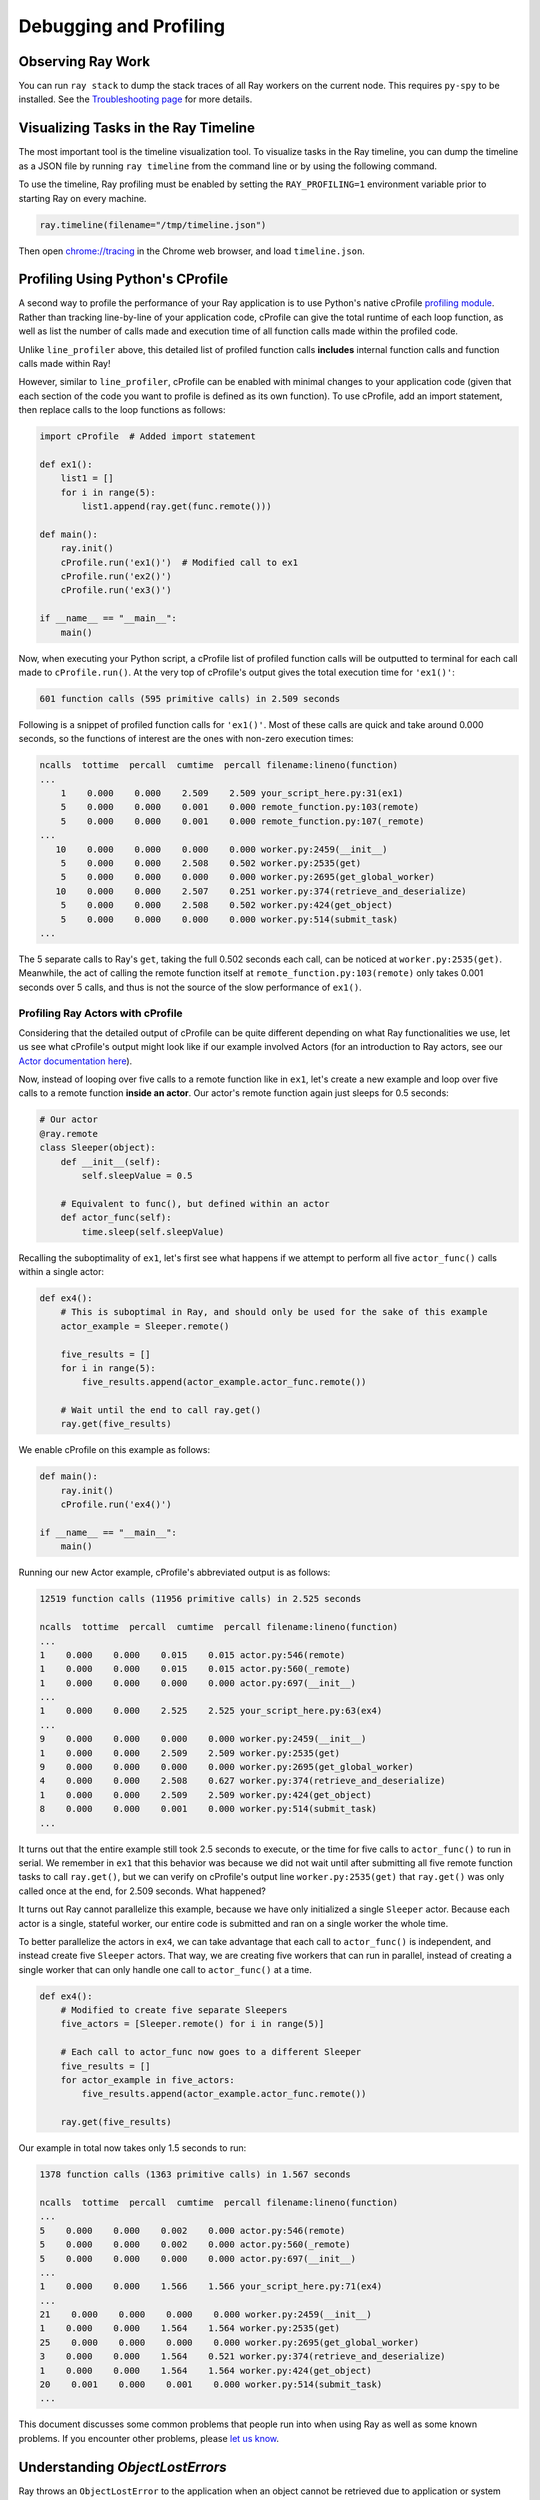Debugging and Profiling
=======================

Observing Ray Work
------------------

You can run ``ray stack`` to dump the stack traces of all Ray workers on
the current node. This requires ``py-spy`` to be installed. See the `Troubleshooting page <troubleshooting.html>`_ for more details.

Visualizing Tasks in the Ray Timeline
-------------------------------------

The most important tool is the timeline visualization tool. To visualize tasks
in the Ray timeline, you can dump the timeline as a JSON file by running ``ray
timeline`` from the command line or by using the following command.

To use the timeline, Ray profiling must be enabled by setting the
``RAY_PROFILING=1`` environment variable prior to starting Ray on every machine.

.. code-block:: python

  ray.timeline(filename="/tmp/timeline.json")

Then open `chrome://tracing`_ in the Chrome web browser, and load
``timeline.json``.

.. _`chrome://tracing`: chrome://tracing


Profiling Using Python's CProfile
---------------------------------

A second way to profile the performance of your Ray application is to
use Python's native cProfile `profiling module`_. Rather than tracking
line-by-line of your application code, cProfile can give the total runtime
of each loop function, as well as list the number of calls made and
execution time of all function calls made within the profiled code.

.. _`profiling module`: https://docs.python.org/3/library/profile.html#module-cProfile

Unlike ``line_profiler`` above, this detailed list of profiled function calls
**includes** internal function calls and function calls made within Ray!

However, similar to ``line_profiler``, cProfile can be enabled with minimal
changes to your application code (given that each section of the code you want
to profile is defined as its own function). To use cProfile, add an import
statement, then replace calls to the loop functions as follows:

.. code-block:: python

  import cProfile  # Added import statement

  def ex1():
      list1 = []
      for i in range(5):
          list1.append(ray.get(func.remote()))

  def main():
      ray.init()
      cProfile.run('ex1()')  # Modified call to ex1
      cProfile.run('ex2()')
      cProfile.run('ex3()')

  if __name__ == "__main__":
      main()

Now, when executing your Python script, a cProfile list of profiled function
calls will be outputted to terminal for each call made to ``cProfile.run()``.
At the very top of cProfile's output gives the total execution time for
``'ex1()'``:

.. code-block:: bash

  601 function calls (595 primitive calls) in 2.509 seconds

Following is a snippet of profiled function calls for ``'ex1()'``. Most of
these calls are quick and take around 0.000 seconds, so the functions of
interest are the ones with non-zero execution times:

.. code-block:: bash

  ncalls  tottime  percall  cumtime  percall filename:lineno(function)
  ...
      1    0.000    0.000    2.509    2.509 your_script_here.py:31(ex1)
      5    0.000    0.000    0.001    0.000 remote_function.py:103(remote)
      5    0.000    0.000    0.001    0.000 remote_function.py:107(_remote)
  ...
     10    0.000    0.000    0.000    0.000 worker.py:2459(__init__)
      5    0.000    0.000    2.508    0.502 worker.py:2535(get)
      5    0.000    0.000    0.000    0.000 worker.py:2695(get_global_worker)
     10    0.000    0.000    2.507    0.251 worker.py:374(retrieve_and_deserialize)
      5    0.000    0.000    2.508    0.502 worker.py:424(get_object)
      5    0.000    0.000    0.000    0.000 worker.py:514(submit_task)
  ...

The 5 separate calls to Ray's ``get``, taking the full 0.502 seconds each call,
can be noticed at ``worker.py:2535(get)``. Meanwhile, the act of calling the
remote function itself at ``remote_function.py:103(remote)`` only takes 0.001
seconds over 5 calls, and thus is not the source of the slow performance of
``ex1()``.


Profiling Ray Actors with cProfile
~~~~~~~~~~~~~~~~~~~~~~~~~~~~~~~~~~

Considering that the detailed output of cProfile can be quite different depending
on what Ray functionalities we use, let us see what cProfile's output might look
like if our example involved Actors (for an introduction to Ray actors, see our
`Actor documentation here`_).

.. _`Actor documentation here`: http://docs.ray.io/en/master/actors.html

Now, instead of looping over five calls to a remote function like in ``ex1``,
let's create a new example and loop over five calls to a remote function
**inside an actor**. Our actor's remote function again just sleeps for 0.5
seconds:

.. code-block:: python

  # Our actor
  @ray.remote
  class Sleeper(object):
      def __init__(self):
          self.sleepValue = 0.5

      # Equivalent to func(), but defined within an actor
      def actor_func(self):
          time.sleep(self.sleepValue)

Recalling the suboptimality of ``ex1``, let's first see what happens if we
attempt to perform all five ``actor_func()`` calls within a single actor:

.. code-block:: python

  def ex4():
      # This is suboptimal in Ray, and should only be used for the sake of this example
      actor_example = Sleeper.remote()

      five_results = []
      for i in range(5):
          five_results.append(actor_example.actor_func.remote())

      # Wait until the end to call ray.get()
      ray.get(five_results)

We enable cProfile on this example as follows:

.. code-block:: python

  def main():
      ray.init()
      cProfile.run('ex4()')

  if __name__ == "__main__":
      main()

Running our new Actor example, cProfile's abbreviated output is as follows:

.. code-block:: bash

  12519 function calls (11956 primitive calls) in 2.525 seconds

  ncalls  tottime  percall  cumtime  percall filename:lineno(function)
  ...
  1    0.000    0.000    0.015    0.015 actor.py:546(remote)
  1    0.000    0.000    0.015    0.015 actor.py:560(_remote)
  1    0.000    0.000    0.000    0.000 actor.py:697(__init__)
  ...
  1    0.000    0.000    2.525    2.525 your_script_here.py:63(ex4)
  ...
  9    0.000    0.000    0.000    0.000 worker.py:2459(__init__)
  1    0.000    0.000    2.509    2.509 worker.py:2535(get)
  9    0.000    0.000    0.000    0.000 worker.py:2695(get_global_worker)
  4    0.000    0.000    2.508    0.627 worker.py:374(retrieve_and_deserialize)
  1    0.000    0.000    2.509    2.509 worker.py:424(get_object)
  8    0.000    0.000    0.001    0.000 worker.py:514(submit_task)
  ...

It turns out that the entire example still took 2.5 seconds to execute, or the
time for five calls to ``actor_func()`` to run in serial. We remember in ``ex1``
that this behavior was because we did not wait until after submitting all five
remote function tasks to call ``ray.get()``, but we can verify on cProfile's
output line ``worker.py:2535(get)`` that ``ray.get()`` was only called once at
the end, for 2.509 seconds. What happened?

It turns out Ray cannot parallelize this example, because we have only
initialized a single ``Sleeper`` actor. Because each actor is a single,
stateful worker, our entire code is submitted and ran on a single worker the
whole time.

To better parallelize the actors in ``ex4``, we can take advantage
that each call to ``actor_func()`` is independent, and instead
create five ``Sleeper`` actors. That way, we are creating five workers
that can run in parallel, instead of creating a single worker that
can only handle one call to ``actor_func()`` at a time.

.. code-block:: python

  def ex4():
      # Modified to create five separate Sleepers
      five_actors = [Sleeper.remote() for i in range(5)]

      # Each call to actor_func now goes to a different Sleeper
      five_results = []
      for actor_example in five_actors:
          five_results.append(actor_example.actor_func.remote())

      ray.get(five_results)

Our example in total now takes only 1.5 seconds to run:

.. code-block:: bash

  1378 function calls (1363 primitive calls) in 1.567 seconds

  ncalls  tottime  percall  cumtime  percall filename:lineno(function)
  ...
  5    0.000    0.000    0.002    0.000 actor.py:546(remote)
  5    0.000    0.000    0.002    0.000 actor.py:560(_remote)
  5    0.000    0.000    0.000    0.000 actor.py:697(__init__)
  ...
  1    0.000    0.000    1.566    1.566 your_script_here.py:71(ex4)
  ...
  21    0.000    0.000    0.000    0.000 worker.py:2459(__init__)
  1    0.000    0.000    1.564    1.564 worker.py:2535(get)
  25    0.000    0.000    0.000    0.000 worker.py:2695(get_global_worker)
  3    0.000    0.000    1.564    0.521 worker.py:374(retrieve_and_deserialize)
  1    0.000    0.000    1.564    1.564 worker.py:424(get_object)
  20    0.001    0.000    0.001    0.000 worker.py:514(submit_task)
  ...

This document discusses some common problems that people run into when using Ray
as well as some known problems. If you encounter other problems, please
`let us know`_.

.. _`let us know`: https://github.com/ray-project/ray/issues

Understanding `ObjectLostErrors`
--------------------------------
Ray throws an ``ObjectLostError`` to the application when an object cannot be
retrieved due to application or system error. This can occur during a
``ray.get()`` call or when fetching a task's arguments, and can happen for a
number of reasons. Here is a guide to understanding the root cause for
different error types:

- ``ObjectLostError``: The object was successfully created, but then all copies
  were lost due to node failure.
- ``OwnerDiedError``: The owner of an object, i.e., the Python worker that
  first created the ``ObjectRef`` via ``.remote()`` or ``ray.put()``, has died.
  The owner stores critical object metadata and an object cannot be retrieved
  if this process is lost.
- ``ObjectReconstructionFailedError``: Should only be thrown when `lineage
  reconstruction`_ is enabled. This error is thrown if an object, or another
  object that this object depends on, cannot be reconstructed because the
  maximum number of task retries has been exceeded. By default, a non-actor
  task can be retried up to 3 times and an actor task cannot be retried.
  This can be overridden with the ``max_retries`` parameter for remote
  functions and the ``max_task_retries`` parameter for actors.
- ``ReferenceCountingAssertionError``: The object has already been deleted,
  so it cannot be retrieved. Ray implements automatic memory management through
  distributed reference counting, so this error should not happen in general.
  However, there is a `known edge case`_ that can produce this error.

.. _`lineage reconstruction`: https://docs.ray.io/en/master/fault-tolerance.html
.. _`known edge case`: https://github.com/ray-project/ray/issues/18456

Crashes
-------

If Ray crashed, you may wonder what happened. Currently, this can occur for some
of the following reasons.

- **Stressful workloads:** Workloads that create many many tasks in a short
  amount of time can sometimes interfere with the heartbeat mechanism that we
  use to check that processes are still alive. On the head node in the cluster,
  you can check the files ``/tmp/ray/session_*/logs/monitor*``. They will
  indicate which processes Ray has marked as dead (due to a lack of heartbeats).
  However, it is currently possible for a process to get marked as dead without
  actually having died.

- **Starting many actors:** Workloads that start a large number of actors all at
  once may exhibit problems when the processes (or libraries that they use)
  contend for resources. Similarly, a script that starts many actors over the
  lifetime of the application will eventually cause the system to run out of
  file descriptors. This is addressable, but currently we do not garbage collect
  actor processes until the script finishes.

- **Running out of file descriptors:** As a workaround, you may be able to
  increase the maximum number of file descriptors with a command like
  ``ulimit -n 65536``. If that fails, double check that the hard limit is
  sufficiently large by running ``ulimit -Hn``. If it is too small, you can
  increase the hard limit as follows (these instructions work on EC2).

    * Increase the hard ulimit for open file descriptors system-wide by running
      the following.

      .. code-block:: bash

        sudo bash -c "echo $USER hard nofile 65536 >> /etc/security/limits.conf"

    * Logout and log back in.

No Speedup
----------

You just ran an application using Ray, but it wasn't as fast as you expected it
to be. Or worse, perhaps it was slower than the serial version of the
application! The most common reasons are the following.

- **Number of cores:** How many cores is Ray using? When you start Ray, it will
  determine the number of CPUs on each machine with ``psutil.cpu_count()``. Ray
  usually will not schedule more tasks in parallel than the number of CPUs. So
  if the number of CPUs is 4, the most you should expect is a 4x speedup.

- **Physical versus logical CPUs:** Do the machines you're running on have fewer
  **physical** cores than **logical** cores? You can check the number of logical
  cores with ``psutil.cpu_count()`` and the number of physical cores with
  ``psutil.cpu_count(logical=False)``. This is common on a lot of machines and
  especially on EC2. For many workloads (especially numerical workloads), you
  often cannot expect a greater speedup than the number of physical CPUs.

- **Small tasks:** Are your tasks very small? Ray introduces some overhead for
  each task (the amount of overhead depends on the arguments that are passed
  in). You will be unlikely to see speedups if your tasks take less than ten
  milliseconds. For many workloads, you can easily increase the sizes of your
  tasks by batching them together.

- **Variable durations:** Do your tasks have variable duration? If you run 10
  tasks with variable duration in parallel, you shouldn't expect an N-fold
  speedup (because you'll end up waiting for the slowest task). In this case,
  consider using ``ray.wait`` to begin processing tasks that finish first.

- **Multi-threaded libraries:** Are all of your tasks attempting to use all of
  the cores on the machine? If so, they are likely to experience contention and
  prevent your application from achieving a speedup. This is very common with
  some versions of ``numpy``, and in that case can usually be setting an
  environment variable like ``MKL_NUM_THREADS`` (or the equivalent depending
  on your installation) to ``1``.

  For many - but not all - libraries, you can diagnose this by opening ``top``
  while your application is running. If one process is using most of the CPUs,
  and the others are using a small amount, this may be the problem. The most
  common exception is PyTorch, which will appear to be using all the cores
  despite needing ``torch.set_num_threads(1)`` to be called to avoid contention.

If you are still experiencing a slowdown, but none of the above problems apply,
we'd really like to know! Please create a `GitHub issue`_ and consider
submitting a minimal code example that demonstrates the problem.

.. _`Github issue`: https://github.com/ray-project/ray/issues

Outdated Function Definitions
-----------------------------

Due to subtleties of Python, if you redefine a remote function, you may not
always get the expected behavior. In this case, it may be that Ray is not
running the newest version of the function.

Suppose you define a remote function ``f`` and then redefine it. Ray should use
the newest version.

.. code-block:: python

  @ray.remote
  def f():
      return 1

  @ray.remote
  def f():
      return 2

  ray.get(f.remote())  # This should be 2.

However, the following are cases where modifying the remote function will
not update Ray to the new version (at least without stopping and restarting
Ray).

- **The function is imported from an external file:** In this case,
  ``f`` is defined in some external file ``file.py``. If you ``import file``,
  change the definition of ``f`` in ``file.py``, then re-``import file``,
  the function ``f`` will not be updated.

  This is because the second import gets ignored as a no-op, so ``f`` is
  still defined by the first import.

  A solution to this problem is to use ``reload(file)`` instead of a second
  ``import file``. Reloading causes the new definition of ``f`` to be
  re-executed, and exports it to the other machines. Note that in Python 3, you
  need to do ``from importlib import reload``.

- **The function relies on a helper function from an external file:**
  In this case, ``f`` can be defined within your Ray application, but relies
  on a helper function ``h`` defined in some external file ``file.py``. If the
  definition of ``h`` gets changed in ``file.py``, redefining ``f`` will not
  update Ray to use the new version of ``h``.

  This is because when ``f`` first gets defined, its definition is shipped to
  all of the workers, and is unpickled. During unpickling, ``file.py`` gets
  imported in the workers. Then when ``f`` gets redefined, its definition is
  again shipped and unpickled in all of the workers. But since ``file.py``
  has been imported in the workers already, it is treated as a second import
  and is ignored as a no-op.

  Unfortunately, reloading on the driver does not update ``h``, as the reload
  needs to happen on the worker.

  A solution to this problem is to redefine ``f`` to reload ``file.py`` before
  it calls ``h``. For example, if inside ``file.py`` you have

  .. code-block:: python

    def h():
        return 1

  And you define remote function ``f`` as

  .. code-block:: python

    @ray.remote
    def f():
        return file.h()

  You can redefine ``f`` as follows.

  .. code-block:: python

    @ray.remote
    def f():
        reload(file)
        return file.h()

  This forces the reload to happen on the workers as needed. Note that in
  Python 3, you need to do ``from importlib import reload``.
